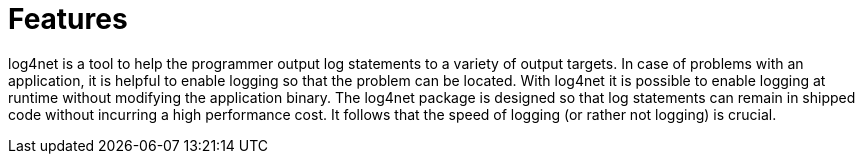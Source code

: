 ////
Licensed to the Apache Software Foundation (ASF) under one or more
contributor license agreements. See the NOTICE file distributed with
this work for additional information regarding copyright ownership.
The ASF licenses this file to You under the Apache License, Version 2.0
(the "License"); you may not use this file except in compliance with
the License. You may obtain a copy of the License at

    https://www.apache.org/licenses/LICENSE-2.0

Unless required by applicable law or agreed to in writing, software
distributed under the License is distributed on an "AS IS" BASIS,
WITHOUT WARRANTIES OR CONDITIONS OF ANY KIND, either express or implied.
See the License for the specific language governing permissions and
limitations under the License.
////

= Features

log4net is a tool to help the programmer output log statements to a variety of output targets.
In case of problems with an application, it is helpful to enable logging so that the problem
can be located.
With log4net it is possible to enable logging at runtime without modifying the application binary.
The log4net package is designed so that log statements can remain in shipped code without incurring a
high performance cost. It follows that the speed of logging (or rather not logging) is crucial.
